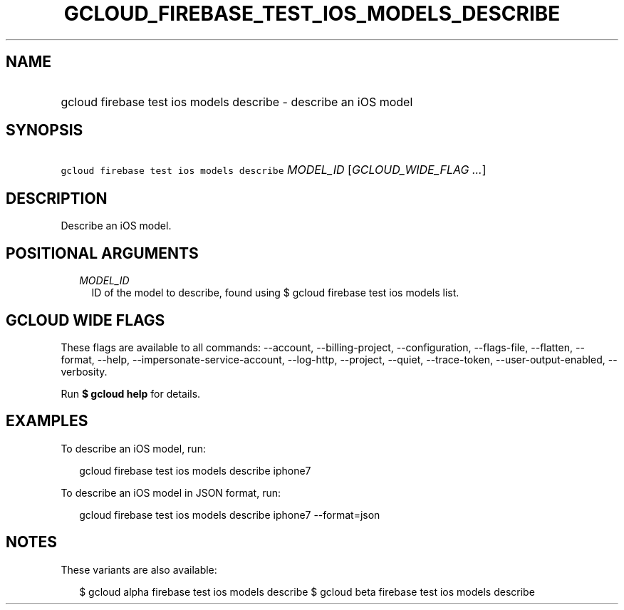 
.TH "GCLOUD_FIREBASE_TEST_IOS_MODELS_DESCRIBE" 1



.SH "NAME"
.HP
gcloud firebase test ios models describe \- describe an iOS model



.SH "SYNOPSIS"
.HP
\f5gcloud firebase test ios models describe\fR \fIMODEL_ID\fR [\fIGCLOUD_WIDE_FLAG\ ...\fR]



.SH "DESCRIPTION"

Describe an iOS model.



.SH "POSITIONAL ARGUMENTS"

.RS 2m
.TP 2m
\fIMODEL_ID\fR
ID of the model to describe, found using $ gcloud firebase test ios models list.


.RE
.sp

.SH "GCLOUD WIDE FLAGS"

These flags are available to all commands: \-\-account, \-\-billing\-project,
\-\-configuration, \-\-flags\-file, \-\-flatten, \-\-format, \-\-help,
\-\-impersonate\-service\-account, \-\-log\-http, \-\-project, \-\-quiet,
\-\-trace\-token, \-\-user\-output\-enabled, \-\-verbosity.

Run \fB$ gcloud help\fR for details.



.SH "EXAMPLES"

To describe an iOS model, run:

.RS 2m
gcloud firebase test ios models describe iphone7
.RE

To describe an iOS model in JSON format, run:

.RS 2m
gcloud firebase test ios models describe iphone7 \-\-format=json
.RE



.SH "NOTES"

These variants are also available:

.RS 2m
$ gcloud alpha firebase test ios models describe
$ gcloud beta firebase test ios models describe
.RE

